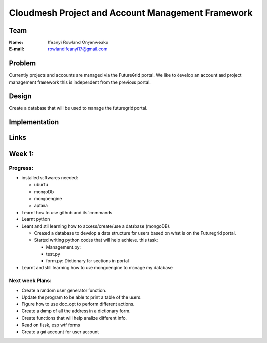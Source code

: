 Cloudmesh Project and Account Management Framework
======================================================================

Team
----------------------------------------------------------------------
:Name:
   Ifeanyi Rowland Onyenweaku

:E-mail:
   rowlandifeanyi17@gmail.com

Problem
----------------------------------------------------------------------

Currently projects and accounts are managed via the FutureGrid portal.
We like to develop an account and project management framework this is
independent from the previous portal.


Design
----------------------------------------------------------------------

Create a database that will be used to manage the futuregrid portal.

Implementation
----------------------------------------------------------------------



Links
----------------------------------------------------------------------


Week 1:
----------------------------------------------------------------------

Progress:
^^^^^^^^^^^^^^^^^^^^^^^^^^^^^^^^^^^^^^^^^^^^^^^^^^^^^^^^^^^^^^^^^^^^^^

* installed softwares needed:

  * ubuntu
  * mongoDb
  * mongoengine
  * aptana

* Learnt how to use github and its' commands
* Learnt python
* Leant and stil learning how to access/create/use a database 
  (mongoDB). 

  * Created a database to develop a data structure for users based on
    what is on the Futuregrid portal.
		 
  * Started writing python codes that will help achieve.
    this task:

    * Management.py:
    * test.py
    * form.py: Dictionary for sections in portal
		
* Learnt and still learning how to use mongoengine to manage
  my database

Next week Plans:
^^^^^^^^^^^^^^^^^^^^^^^^^^^^^^^^^^^^^^^^^^^^^^^^^^^^^^^^^^^^^^^^^^^^^^
* Create a random user generator function.
* Update the program to be able to print a table of the users.
* Figure how to use doc_opt to perform different actions.
* Create a dump of all the address in a dictionary form.
* Create functions that will help analize different info.
* Read on flask, esp wtf forms
* Create a gui account for user account 
